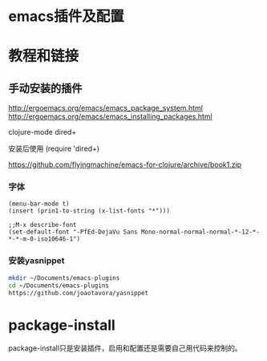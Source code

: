 * emacs插件及配置
* 教程和链接
** 手动安装的插件
http://ergoemacs.org/emacs/emacs_package_system.html
http://ergoemacs.org/emacs/emacs_installing_packages.html

  clojure-mode
  dired+ 

安装后使用
(require 'dired+)

https://github.com/flyingmachine/emacs-for-clojure/archive/book1.zip

*** 字体
#+BEGIN_SRC elisp
(menu-bar-mode t)
(insert (prin1-to-string (x-list-fonts "*")))

;;M-x describe-font
(set-default-font "-PfEd-DejaVu Sans Mono-normal-normal-normal-*-12-*-*-*-m-0-iso10646-1")
#+END_SRC


*** 安装yasnippet
#+BEGIN_SRC sh
mkdir ~/Documents/emacs-plugins
cd ~/Documents/emacs-plugins
https://github.com/joaotavora/yasnippet
#+END_SRC

* package-install
package-install只是安装插件，启用和配置还是需要自己用代码来控制的。
